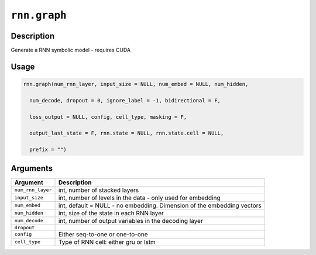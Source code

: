.. raw:: html



``rnn.graph``
==========================

Description
----------------------

Generate a RNN symbolic model - requires CUDA

Usage
----------

.. code:: r

	rnn.graph(num_rnn_layer, input_size = NULL, num_embed = NULL, num_hidden,

	  num_decode, dropout = 0, ignore_label = -1, bidirectional = F,

	  loss_output = NULL, config, cell_type, masking = F,

	  output_last_state = F, rnn.state = NULL, rnn.state.cell = NULL,

	  prefix = "")

Arguments
------------------

+----------------------------------------+------------------------------------------------------------+
| Argument                               | Description                                                |
+========================================+============================================================+
| ``num_rnn_layer``                      | int, number of stacked layers                              |
+----------------------------------------+------------------------------------------------------------+
| ``input_size``                         | int, number of levels in the data - only used for          |
|                                        | embedding                                                  |
+----------------------------------------+------------------------------------------------------------+
| ``num_embed``                          | int, default = NULL - no embedding. Dimension of the       |
|                                        | embedding                                                  |
|                                        | vectors                                                    |
+----------------------------------------+------------------------------------------------------------+
| ``num_hidden``                         | int, size of the state in each RNN layer                   |
+----------------------------------------+------------------------------------------------------------+
| ``num_decode``                         | int, number of output variables in the decoding layer      |
+----------------------------------------+------------------------------------------------------------+
| ``dropout``                            |                                                            |
+----------------------------------------+------------------------------------------------------------+
| ``config``                             | Either seq-to-one or one-to-one                            |
+----------------------------------------+------------------------------------------------------------+
| ``cell_type``                          | Type of RNN cell: either gru or lstm                       |
+----------------------------------------+------------------------------------------------------------+




.. disqus::
   :disqus_identifier: rnn.graph
